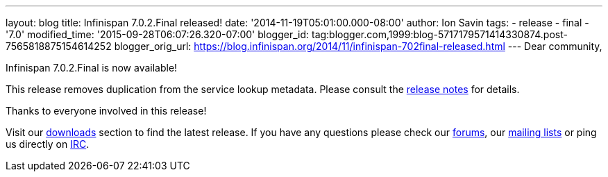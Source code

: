 ---
layout: blog
title: Infinispan 7.0.2.Final released!
date: '2014-11-19T05:01:00.000-08:00'
author: Ion Savin
tags:
- release
- final
- '7.0'
modified_time: '2015-09-28T06:07:26.320-07:00'
blogger_id: tag:blogger.com,1999:blog-5717179571414330874.post-7565818875154614252
blogger_orig_url: https://blog.infinispan.org/2014/11/infinispan-702final-released.html
---
Dear community,

Infinispan 7.0.2.Final is now available!

This release removes duplication from the service lookup metadata.
Please consult the
https://issues.jboss.org/secure/ReleaseNote.jspa?projectId=12310799&version=12326259[release
notes] for details.

Thanks to everyone involved in this release! 

Visit our http://infinispan.org/hotrod-clients/[downloads] section to
find the latest release.
If you have any questions please check our
http://infinispan.org/community/[forums], our
https://lists.jboss.org/mailman/listinfo/infinispan-dev[mailing lists]
or ping us directly on irc://irc.freenode.org/infinispan[IRC].
